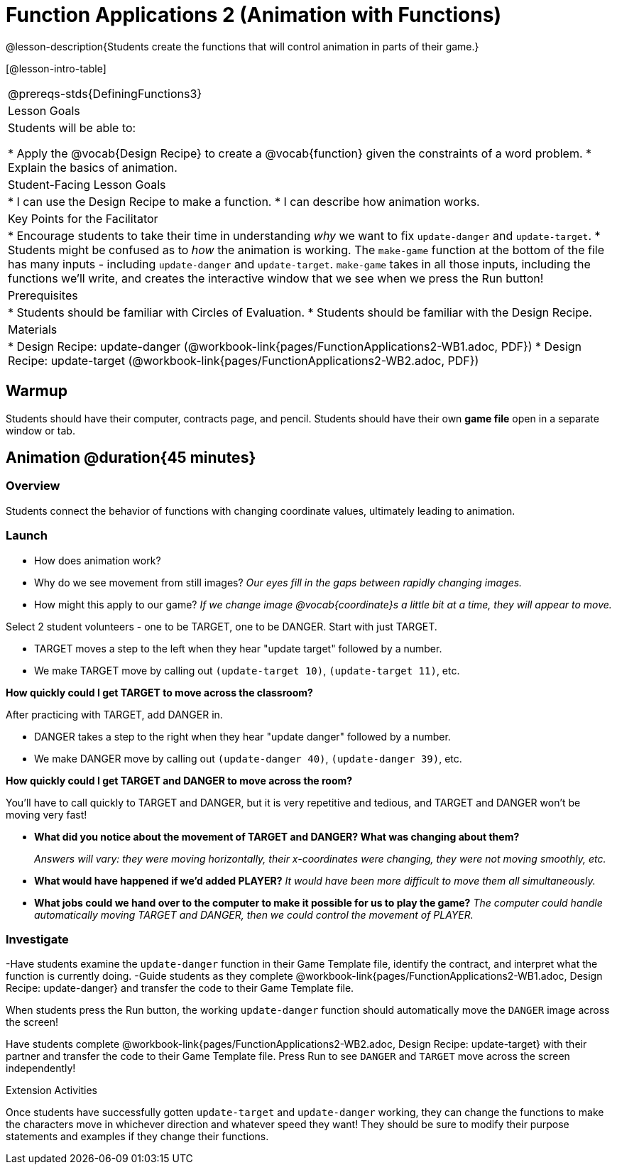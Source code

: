= Function Applications 2 (Animation with Functions)

@lesson-description{Students create the functions that will control animation in parts of their game.}

[@lesson-intro-table]
|===
@prereqs-stds{DefiningFunctions3}
|Lesson Goals
|Students will be able to:

* Apply the @vocab{Design Recipe} to create a @vocab{function} given the constraints of a word problem.
* Explain the basics of animation.

|Student-Facing Lesson Goals
|
* I can use the Design Recipe to make a function.
* I can describe how animation works.

|Key Points for the Facilitator
|
* Encourage students to take their time in understanding _why_ we want to fix `update-danger` and `update-target`.
* Students might be confused as to _how_ the animation is working.  The `make-game` function at the bottom of the file has many inputs - including `update-danger` and `update-target`.  `make-game` takes in all those inputs, including the functions we'll write, and creates the interactive window that we see when we press the Run button!

|Prerequisites
|
* Students should be familiar with Circles of Evaluation.
* Students should be familiar with the Design Recipe.

|Materials
|

ifeval::["{proglang}" == "wescheme"]
* Lesson slides template (@link{https://docs.google.com/presentation/d/1s0pJgX0YEjM70wLPtJVAKikK3jv8AfNwZ30fxVBANhY/view, Google Slides})
endif::[]
ifeval::["{proglang}" == "pyret"]
* Lesson slides template (@link{https://drive.google.com/open?id=1-3eA21c2M229MbpU7XFo7kI5KXUumPQE_ZIrxXEiMDQ, Google Slides})
endif::[]

* Design Recipe: update-danger (@workbook-link{pages/FunctionApplications2-WB1.adoc, PDF})
* Design Recipe: update-target (@workbook-link{pages/FunctionApplications2-WB2.adoc, PDF})

|===

== Warmup

Students should have their computer, contracts page, and pencil.  Students should have their own *game file* open in a separate window or tab.

== Animation @duration{45 minutes}

=== Overview
Students connect the behavior of functions with changing coordinate values, ultimately leading to animation.

=== Launch

- How does animation work?
- Why do we see movement from still images?
_Our eyes fill in the gaps between rapidly changing images._

- How might this apply to our game? _If we change image @vocab{coordinate}s a little bit at a time, they will appear to move._

[.lesson-instruction]
Select 2 student volunteers - one to be TARGET, one to be DANGER.  Start with just TARGET.

- TARGET moves a step to the left when they hear "update target" followed by a number.
- We make TARGET move by calling out `(update-target 10)`, `(update-target 11)`, etc.

*How quickly could I get TARGET to move across the classroom?*

After practicing with TARGET, add DANGER in.

- DANGER takes a step to the right when they hear "update danger" followed by a number.
- We make DANGER move by calling out `(update-danger 40)`, `(update-danger 39)`, etc.

*How quickly could I get TARGET and DANGER to move across the room?*

You'll have to call quickly to TARGET and DANGER, but it is very repetitive and tedious, and TARGET and DANGER won't be moving very fast!

- *What did you notice about the movement of TARGET and DANGER?  What was changing about them?*
+
_Answers will vary: they were moving horizontally, their x-coordinates were changing, they were not moving smoothly, etc._

- *What would have happened if we'd added PLAYER?*
_It would have been more difficult to move them all simultaneously._

- *What jobs could we hand over to the computer to make it possible for us to play the game?*
_The computer could handle automatically moving TARGET and DANGER, then we could control the movement of PLAYER._

=== Investigate
[.lesson-instruction]
-Have students examine the `update-danger` function in their Game Template file, identify the contract, and interpret what the function is currently doing.
-Guide students as they complete @workbook-link{pages/FunctionApplications2-WB1.adoc, Design Recipe: update-danger} and transfer the code to their Game Template file.

When students press the Run button, the working `update-danger` function should automatically move the `DANGER` image across the screen!

[.lesson-instruction]
Have students complete @workbook-link{pages/FunctionApplications2-WB2.adoc, Design Recipe: update-target} with their partner and transfer the code to their Game Template file.  Press Run to see `DANGER` and `TARGET` move across the screen independently!

[.strategy-box]
.Extension Activities
****
Once students have successfully gotten `update-target` and `update-danger` working, they can change the functions to make the characters move in whichever direction and whatever speed they want!  They should be sure to modify their purpose statements and examples if they change their functions.
ifeval::["{proglang}" == "wescheme"]
Want 2-D movement?  A supplemental lesson @link{https://www.bootstrapworld.org/materials/fall2019/courses/algebra/en-us/units/Supplemental/index.html#lesson_Structs, linked here} provides information on how to modify these functions to allow movement in the x _and_ y directions!
endif::[]
****